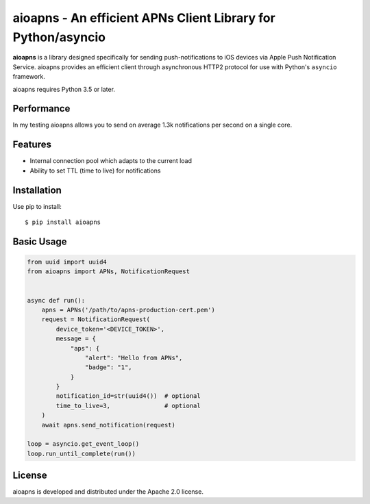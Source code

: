 aioapns - An efficient APNs Client Library for Python/asyncio
=================================================================================

.. image:: https://travis-ci.org/Fatal1ty/aioapns.svg?branch=master
    :target: https://travis-ci.org/Fatal1ty/aioapns

.. image:: https://img.shields.io/pypi/v/aioapns.svg
    :target: https://pypi.python.org/pypi/aioapns

.. image:: https://img.shields.io/pypi/pyversions/aioapns.svg
    :target: https://pypi.python.org/pypi/aioapns/

.. image:: https://img.shields.io/badge/License-Apache%202.0-blue.svg
    :target: https://opensource.org/licenses/Apache-2.0

**aioapns** is a library designed specifically for sending push-notifications to iOS devices
via Apple Push Notification Service. aioapns provides an efficient client through
asynchronous HTTP2 protocol for use with Python's ``asyncio``
framework.

aioapns requires Python 3.5 or later.


Performance
-----------

In my testing aioapns allows you to send on average 1.3k notifications per second on a single core.


Features
--------

* Internal connection pool which adapts to the current load
* Ability to set TTL (time to live) for notifications


Installation
------------

Use pip to install::

    $ pip install aioapns


Basic Usage
-----------

.. code-block:: python

    from uuid import uuid4
    from aioapns import APNs, NotificationRequest


    async def run():
        apns = APNs('/path/to/apns-production-cert.pem')
        request = NotificationRequest(
            device_token='<DEVICE_TOKEN>',
            message = {
                "aps": {
                    "alert": "Hello from APNs",
                    "badge": "1",
                }
            }
            notification_id=str(uuid4())  # optional
            time_to_live=3,               # optional
        )
        await apns.send_notification(request)

    loop = asyncio.get_event_loop()
    loop.run_until_complete(run())


License
-------

aioapns is developed and distributed under the Apache 2.0 license.
